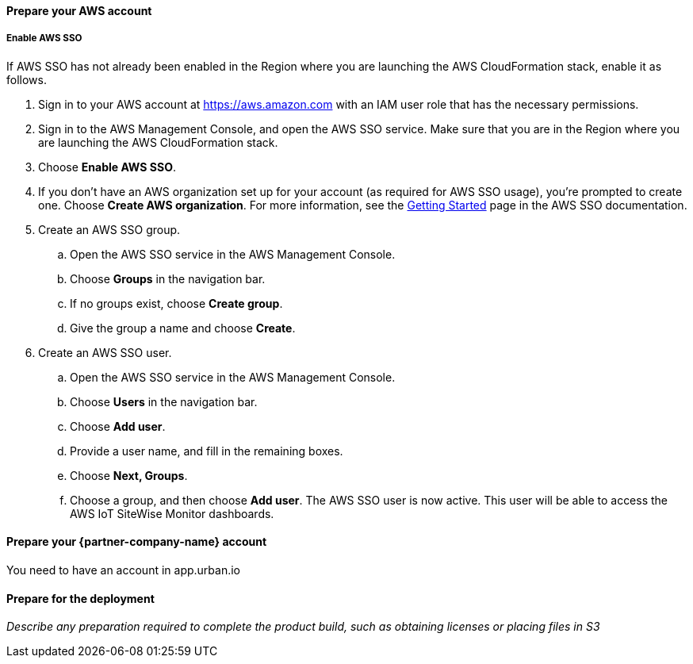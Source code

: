 // If no preperation is required, remove all content from here

==== Prepare your AWS account

===== Enable AWS SSO
If AWS SSO has not already been enabled in the Region where you are launching the AWS CloudFormation stack, enable it as follows.

. Sign in to your AWS account at https://aws.amazon.com with an IAM user role that has the necessary permissions.
. Sign in to the AWS Management Console, and open the AWS SSO service. Make sure that you are in the Region where you are launching the AWS CloudFormation stack.
. Choose *Enable AWS SSO*.
. If you don't have an AWS organization set up for your account (as required for AWS SSO usage), you're prompted to create one. Choose *Create AWS organization*. For more information, see the https://docs.aws.amazon.com/singlesignon/latest/userguide/getting-started.html[Getting Started^] page in the AWS SSO documentation.
. Create an AWS SSO group.
.. Open the AWS SSO service in the AWS Management Console.
.. Choose *Groups* in the navigation bar. 
.. If no groups exist, choose *Create group*.
.. Give the group a name and choose *Create*.
. Create an AWS SSO user.
.. Open the AWS SSO service in the AWS Management Console.
.. Choose *Users* in the navigation bar.
.. Choose *Add user*.
.. Provide a user name, and fill in the remaining boxes.
.. Choose *Next, Groups*.
.. Choose a group, and then choose *Add user*. The AWS SSO user is now active. This user will be able to access the AWS IoT SiteWise Monitor dashboards.

==== Prepare your {partner-company-name} account

You need to have an account in app.urban.io

==== Prepare for the deployment

_Describe any preparation required to complete the product build, such as obtaining licenses or placing files in S3_